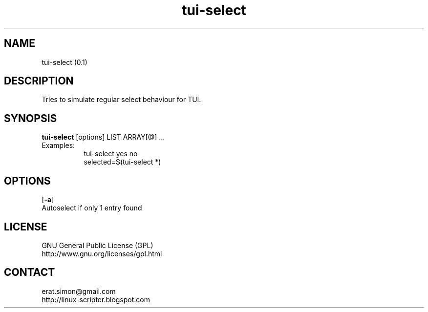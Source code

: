 .TH "tui-select"  1 "Simon A. Erat (sea)" "TUI 0.6.0"

.SH NAME
tui-select (0.1)

.SH DESCRIPTION
Tries to simulate regular select behaviour for TUI.

.SH SYNOPSIS
\fBtui-select\fP [options] LIST ARRAY[@] ...
.br
Examples:
.RS 8
.IP "tui-select yes no"
.IP "selected=$(tui-select *)"
.RE

.SH OPTIONS
.OP -a
.br
Autoselect if only 1 entry found


.SH LICENSE
GNU General Public License (GPL)
.br
http://www.gnu.org/licenses/gpl.html

.SH CONTACT
erat.simon@gmail.com
.br
http://linux-scripter.blogspot.com
